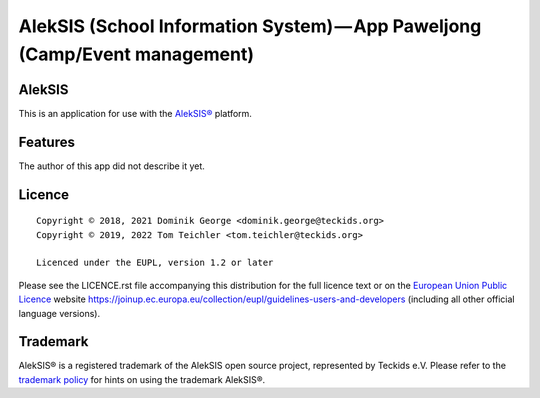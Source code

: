 AlekSIS (School Information System) — App Paweljong (Camp/Event management)
==================================================================================================

AlekSIS
-------

This is an application for use with the `AlekSIS®`_ platform.

Features
--------

The author of this app did not describe it yet.

Licence
-------

::

  Copyright © 2018, 2021 Dominik George <dominik.george@teckids.org>
  Copyright © 2019, 2022 Tom Teichler <tom.teichler@teckids.org>

  Licenced under the EUPL, version 1.2 or later

Please see the LICENCE.rst file accompanying this distribution for the
full licence text or on the `European Union Public Licence`_ website
https://joinup.ec.europa.eu/collection/eupl/guidelines-users-and-developers
(including all other official language versions).

Trademark
---------

AlekSIS® is a registered trademark of the AlekSIS open source project, represented
by Teckids e.V. Please refer to the `trademark policy`_ for hints on using the trademark
AlekSIS®.

.. _AlekSIS®: https://edugit.org/AlekSIS/AlekSIS
.. _European Union Public Licence: https://eupl.eu/
.. _trademark policy: https://aleksis.org/pages/about
